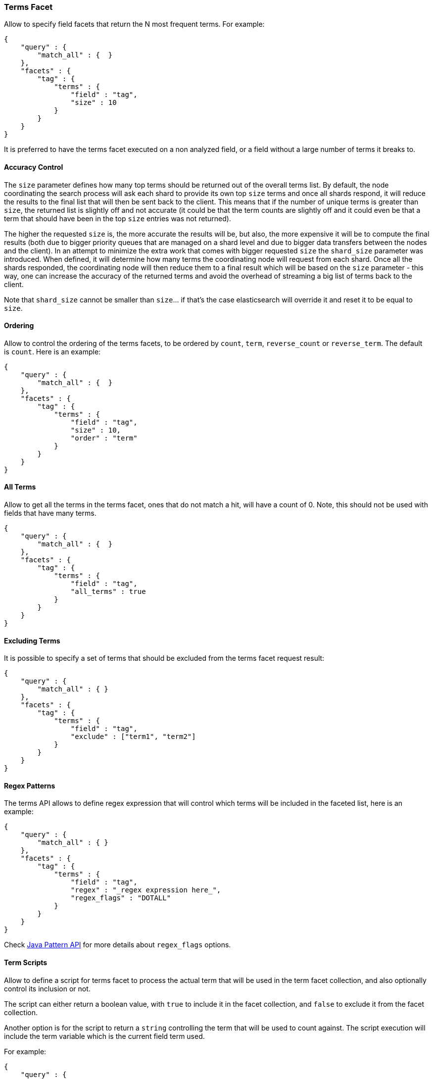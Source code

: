 [[search-facets-terms-facet]]
=== Terms Facet

Allow to specify field facets that return the N most frequent terms. For
example:

[source,js]
--------------------------------------------------
{
    "query" : {
        "match_all" : {  }
    },
    "facets" : {
        "tag" : {
            "terms" : {
                "field" : "tag",
                "size" : 10
            }
        }
    }
}
--------------------------------------------------

It is preferred to have the terms facet executed on a non analyzed
field, or a field without a large number of terms it breaks to.

==== Accuracy Control

The `size` parameter defines how many top terms should be returned out
of the overall terms list. By default, the node coordinating the
search process will ask each shard to provide its own top `size` terms
and once all shards respond, it will reduce the results to the final list
that will then be sent back to the client. This means that if the number
of unique terms is greater than `size`, the returned list is slightly off
and not accurate (it could be that the term counts are slightly off and it
could even be that a term that should have been in the top `size` entries
was not returned).

The higher the requested `size` is, the more accurate the results will be,
but also, the more expensive it will be to compute the final results (both
due to bigger priority queues that are managed on a shard level and due to
bigger data transfers between the nodes and the client). In an attempt to
minimize the extra work that comes with bigger requested `size` the
`shard_size` parameter was introduced. When defined, it will determine
how many terms the coordinating node will request from each shard. Once
all the shards responded, the coordinating node will then reduce them
to a final result which will be based on the `size` parameter - this way,
one can increase the accuracy of the returned terms and avoid the overhead
of streaming a big list of terms back to the client.

Note that `shard_size` cannot be smaller than `size`... if that's the case
elasticsearch will override it and reset it to be equal to `size`.


==== Ordering

Allow to control the ordering of the terms facets, to be ordered by
`count`, `term`, `reverse_count` or `reverse_term`. The default is
`count`. Here is an example:

[source,js]
--------------------------------------------------
{
    "query" : {
        "match_all" : {  }
    },
    "facets" : {
        "tag" : {
            "terms" : {
                "field" : "tag",
                "size" : 10,
                "order" : "term"
            }
        }
    }
}
--------------------------------------------------

==== All Terms

Allow to get all the terms in the terms facet, ones that do not match a
hit, will have a count of 0. Note, this should not be used with fields
that have many terms.

[source,js]
--------------------------------------------------
{
    "query" : {
        "match_all" : {  }
    },
    "facets" : {
        "tag" : {
            "terms" : {
                "field" : "tag",
                "all_terms" : true
            }
        }
    }
}
--------------------------------------------------

==== Excluding Terms

It is possible to specify a set of terms that should be excluded from
the terms facet request result:

[source,js]
--------------------------------------------------
{
    "query" : {
        "match_all" : { }
    },
    "facets" : {
        "tag" : {
            "terms" : {
                "field" : "tag",
                "exclude" : ["term1", "term2"]
            }
        }
    }
}
--------------------------------------------------

==== Regex Patterns

The terms API allows to define regex expression that will control which
terms will be included in the faceted list, here is an example:

[source,js]
--------------------------------------------------
{
    "query" : {
        "match_all" : { }
    },
    "facets" : {
        "tag" : {
            "terms" : {
                "field" : "tag",
                "regex" : "_regex expression here_",
                "regex_flags" : "DOTALL"
            }
        }
    }
}
--------------------------------------------------

Check
http://download.oracle.com/javase/6/docs/api/java/util/regex/Pattern.html#field_summary[Java
Pattern API] for more details about `regex_flags` options.

==== Term Scripts

Allow to define a script for terms facet to process the actual term that
will be used in the term facet collection, and also optionally control
its inclusion or not.

The script can either return a boolean value, with `true` to include it
in the facet collection, and `false` to exclude it from the facet
collection.

Another option is for the script to return a `string` controlling the
term that will be used to count against. The script execution will
include the term variable which is the current field term used.

For example:

[source,js]
--------------------------------------------------
{
    "query" : {
        "match_all" : {  }
    },
    "facets" : {
        "tag" : {
            "terms" : {
                "field" : "tag",
                "size" : 10,
                "script" : "term + 'aaa'"
            }
        }
    }
}
--------------------------------------------------

And using the boolean feature:

[source,js]
--------------------------------------------------
{
    "query" : {
        "match_all" : {  }
    },
    "facets" : {
        "tag" : {
            "terms" : {
                "field" : "tag",
                "size" : 10,
                "script" : "term == 'aaa' ? true : false"
            }
        }
    }
}
--------------------------------------------------

==== Multi Fields

The term facet can be executed against more than one field, returning
the aggregation result across those fields. For example:

[source,js]
--------------------------------------------------
{
    "query" : {
        "match_all" : {  }
    },
    "facets" : {
        "tag" : {
            "terms" : {
                "fields" : ["tag1", "tag2"],
                "size" : 10
            }
        }
    }
}
--------------------------------------------------

==== Script Field

A script that provides the actual terms that will be processed for a
given doc. A `script_field` (or `script` which will be used when no
`field` or `fields` are provided) can be set to provide it.

As an example, a search request (that is quite "heavy") can be executed
and use either `_source` itself or `_fields` (for stored fields) without
needing to load the terms to memory (at the expense of much slower
execution of the search, and causing more IO load):

[source,js]
--------------------------------------------------
{
    "query" : {
        "match_all" : {  }
    },
    "facets" : {
        "my_facet" : {
            "terms" : {
                "script_field" : "_source.my_field",
                "size" : 10
            }
        }
    }
}
--------------------------------------------------

Or:

[source,js]
--------------------------------------------------
{
    "query" : {
        "match_all" : {  }
    },
    "facets" : {
        "my_facet" : {
            "terms" : {
                "script_field" : "_fields['my_field']",
                "size" : 10
            }
        }
    }
}
--------------------------------------------------

Note also, that the above will use the whole field value as a single
term.

==== _index

The term facet allows to specify a special field name called `_index`.
This will return a facet count of hits per `_index` the search was
executed on (relevant when a search request spans more than one index).

==== Memory Considerations

Term facet causes the relevant field values to be loaded into memory.
This means that per shard, there should be enough memory to contain
them. It is advisable to explicitly set the fields to be `not_analyzed`
or make sure the number of unique tokens a field can have is not large.
